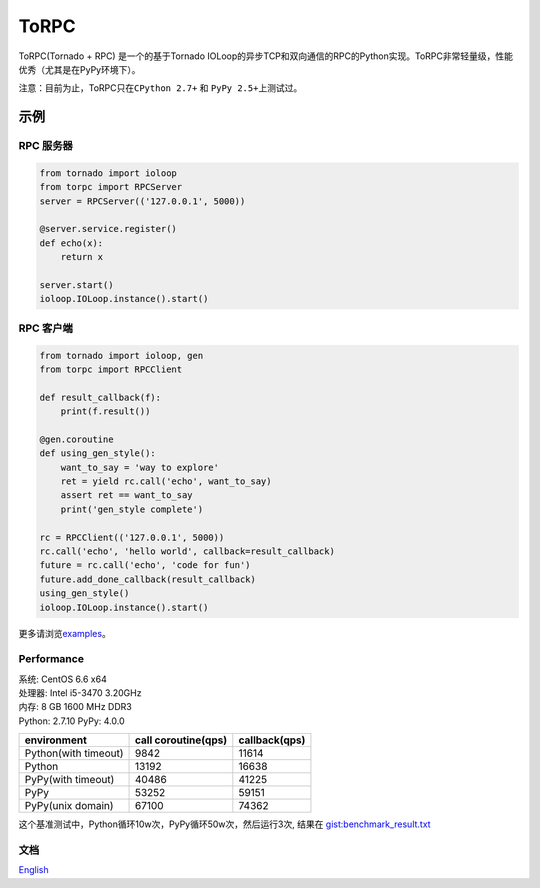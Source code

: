 ToRPC
=====

ToRPC(Tornado + RPC) 是一个的基于Tornado
IOLoop的异步TCP和双向通信的RPC的Python实现。ToRPC非常轻量级，性能优秀（尤其是在PyPy环境下）。

注意：目前为止，ToRPC只在\ ``CPython 2.7+`` 和 ``PyPy 2.5+``\ 上测试过。

示例
-------

RPC 服务器
~~~~~~~~~~

.. code:: python

    from tornado import ioloop
    from torpc import RPCServer
    server = RPCServer(('127.0.0.1', 5000))

    @server.service.register()
    def echo(x):
        return x

    server.start()
    ioloop.IOLoop.instance().start()

RPC 客户端
~~~~~~~~~~

.. code:: python

    from tornado import ioloop, gen
    from torpc import RPCClient

    def result_callback(f):
        print(f.result())

    @gen.coroutine
    def using_gen_style():
        want_to_say = 'way to explore'
        ret = yield rc.call('echo', want_to_say)
        assert ret == want_to_say
        print('gen_style complete')

    rc = RPCClient(('127.0.0.1', 5000))
    rc.call('echo', 'hello world', callback=result_callback)
    future = rc.call('echo', 'code for fun')
    future.add_done_callback(result_callback)
    using_gen_style()
    ioloop.IOLoop.instance().start()

更多请浏览\ `examples`_\ 。

Performance
~~~~~~~~~~~

| 系统: CentOS 6.6 x64
| 处理器: Intel i5-3470 3.20GHz
| 内存: 8 GB 1600 MHz DDR3
| Python: 2.7.10
  PyPy: 4.0.0

+----------------------+---------------------+---------------+
| environment          | call coroutine(qps) | callback(qps) |
+======================+=====================+===============+
| Python(with timeout) | 9842                | 11614         |
+----------------------+---------------------+---------------+
| Python               | 13192               | 16638         |
+----------------------+---------------------+---------------+
| PyPy(with timeout)   | 40486               | 41225         |
+----------------------+---------------------+---------------+
| PyPy                 | 53252               | 59151         |
+----------------------+---------------------+---------------+
| PyPy(unix domain)    | 67100               | 74362         |
+----------------------+---------------------+---------------+

这个基准测试中，Python循环10w次，PyPy循环50w次，然后运行3次, 结果在
`gist:benchmark\_result.txt`_

文档
~~~~

`English`_

.. _examples: https://github.com/yoki123/torpc/tree/master/examples
.. _`gist:benchmark\_result.txt`: https://gist.github.com/yoki123/c6f8a9c4f375f61359e2
.. _English: https://github.com/yoki123/torpc/blob/master/README.rst